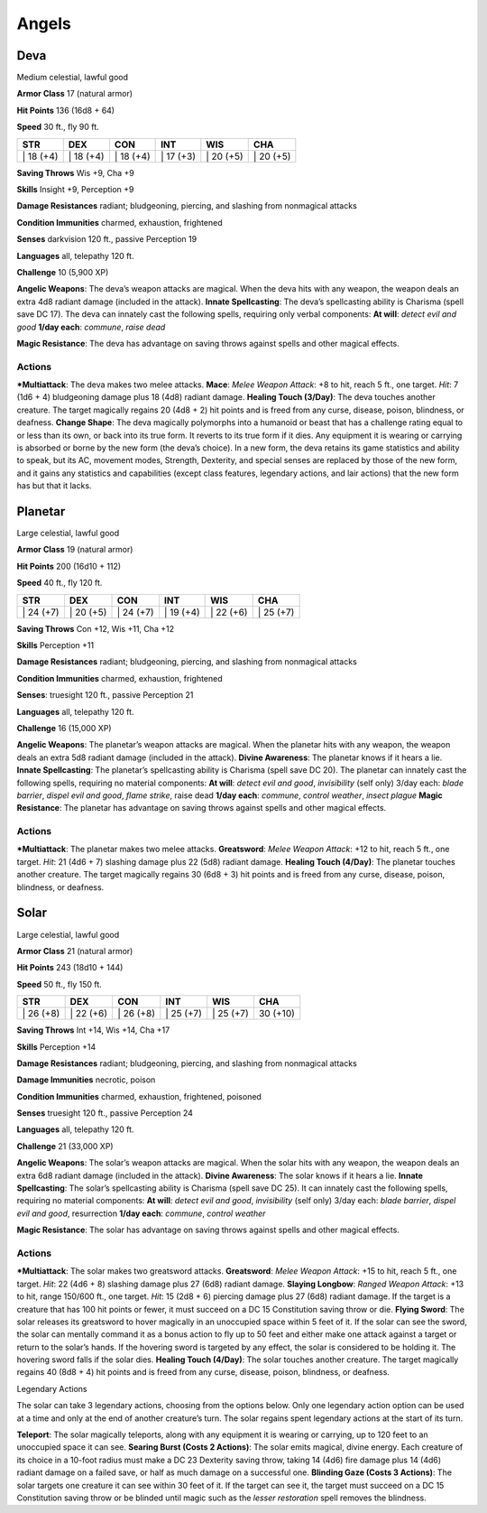 Angels  
-------------------------------------------------------------


Deva
^^^^

Medium celestial, lawful good

**Armor Class** 17 (natural armor)

**Hit Points** 136 (16d8 + 64)

**Speed** 30 ft., fly 90 ft.

+--------------+--------------+--------------+--------------+--------------+--------------+
| STR          | DEX          | CON          | INT          | WIS          | CHA          |
+==============+==============+==============+==============+==============+==============+
| \| 18 (+4)   | \| 18 (+4)   | \| 18 (+4)   | \| 17 (+3)   | \| 20 (+5)   | \| 20 (+5)   |
+--------------+--------------+--------------+--------------+--------------+--------------+

**Saving Throws** Wis +9, Cha +9

**Skills** Insight +9, Perception +9

**Damage Resistances** radiant; bludgeoning, piercing, and slashing from
nonmagical attacks

**Condition Immunities** charmed, exhaustion, frightened

**Senses** darkvision 120 ft., passive Perception 19

**Languages** all, telepathy 120 ft.

**Challenge** 10 (5,900 XP)

**Angelic Weapons**: The deva’s weapon attacks are magical. When the
deva hits with any weapon, the weapon deals an extra 4d8 radiant damage
(included in the attack). **Innate Spellcasting**: The deva’s
spellcasting ability is Charisma (spell save DC 17). The deva can
innately cast the following spells, requiring only verbal components:
**At will**: *detect evil and good* **1/day each**: *commune*, *raise
dead*

**Magic Resistance**: The deva has advantage on saving throws against
spells and other magical effects.

Actions
~~~~~~~~~~~~~~~~~~~~~~~~~~~~~~

***Multiattack**: The deva makes two melee attacks. **Mace**: *Melee
Weapon Attack*: +8 to hit, reach 5 ft., one target. *Hit*: 7 (1d6 + 4)
bludgeoning damage plus 18 (4d8) radiant damage. **Healing Touch
(3/Day)**: The deva touches another creature. The target magically
regains 20 (4d8 + 2) hit points and is freed from any curse, disease,
poison, blindness, or deafness. **Change Shape**: The deva magically
polymorphs into a humanoid or beast that has a challenge rating equal to
or less than its own, or back into its true form. It reverts to its true
form if it dies. Any equipment it is wearing or carrying is absorbed or
borne by the new form (the deva’s choice). In a new form, the deva
retains its game statistics and ability to speak, but its AC, movement
modes, Strength, Dexterity, and special senses are replaced by those of
the new form, and it gains any statistics and capabilities (except class
features, legendary actions, and lair actions) that the new form has but
that it lacks.

Planetar
^^^^^^^^

Large celestial, lawful good

**Armor Class** 19 (natural armor)

**Hit Points** 200 (16d10 + 112)

**Speed** 40 ft., fly 120 ft.

+--------------+--------------+--------------+--------------+--------------+--------------+
| STR          | DEX          | CON          | INT          | WIS          | CHA          |
+==============+==============+==============+==============+==============+==============+
| \| 24 (+7)   | \| 20 (+5)   | \| 24 (+7)   | \| 19 (+4)   | \| 22 (+6)   | \| 25 (+7)   |
+--------------+--------------+--------------+--------------+--------------+--------------+

**Saving Throws** Con +12, Wis +11, Cha +12

**Skills** Perception +11

**Damage Resistances** radiant; bludgeoning, piercing, and slashing from
nonmagical attacks

**Condition Immunities** charmed, exhaustion, frightened

**Senses**: truesight 120 ft., passive Perception 21

**Languages** all, telepathy 120 ft.

**Challenge** 16 (15,000 XP)

**Angelic Weapons**: The planetar’s weapon attacks are magical. When the
planetar hits with any weapon, the weapon deals an extra 5d8 radiant
damage (included in the attack). **Divine Awareness**: The planetar
knows if it hears a lie. **Innate Spellcasting**: The planetar’s
spellcasting ability is Charisma (spell save DC 20). The planetar can
innately cast the following spells, requiring no material components:
**At will**: *detect evil and good*, *invisibility* (self only) 3/day
each: *blade barrier*, *dispel evil and good*, *flame strike*, raise
dead **1/day each**: *commune*, *control weather*, *insect plague*
**Magic Resistance**: The planetar has advantage on saving throws
against spells and other magical effects.

Actions
~~~~~~~~~~~~~~~~~~~~~~~~~~~~~~

***Multiattack**: The planetar makes two melee attacks. **Greatsword**:
*Melee Weapon Attack*: +12 to hit, reach 5 ft., one target. *Hit*: 21
(4d6 + 7) slashing damage plus 22 (5d8) radiant damage. **Healing Touch
(4/Day)**: The planetar touches another creature. The target magically
regains 30 (6d8 + 3) hit points and is freed from any curse, disease,
poison, blindness, or deafness.

Solar
^^^^^

Large celestial, lawful good

**Armor Class** 21 (natural armor)

**Hit Points** 243 (18d10 + 144)

**Speed** 50 ft., fly 150 ft.

+--------------+--------------+--------------+--------------+--------------+------------+
| STR          | DEX          | CON          | INT          | WIS          | CHA        |
+==============+==============+==============+==============+==============+============+
| \| 26 (+8)   | \| 22 (+6)   | \| 26 (+8)   | \| 25 (+7)   | \| 25 (+7)   | 30 (+10)   |
+--------------+--------------+--------------+--------------+--------------+------------+

**Saving Throws** Int +14, Wis +14, Cha +17

**Skills** Perception +14

**Damage Resistances** radiant; bludgeoning, piercing, and slashing from
nonmagical attacks

**Damage Immunities** necrotic, poison

**Condition Immunities** charmed, exhaustion, frightened, poisoned

**Senses** truesight 120 ft., passive Perception 24

**Languages** all, telepathy 120 ft.

**Challenge** 21 (33,000 XP)

**Angelic Weapons**: The solar’s weapon attacks are magical. When the
solar hits with any weapon, the weapon deals an extra 6d8 radiant damage
(included in the attack). **Divine Awareness**: The solar knows if it
hears a lie. **Innate Spellcasting**: The solar’s spellcasting ability
is Charisma (spell save DC 25). It can innately cast the following
spells, requiring no material components: **At will**: *detect evil and
good*, *invisibility* (self only) 3/day each: *blade barrier*, *dispel
evil and good*, resurrection **1/day each**: *commune*, *control
weather*

**Magic Resistance**: The solar has advantage on saving throws against
spells and other magical effects.

Actions
~~~~~~~~~~~~~~~~~~~~~~~~~~~~~~

***Multiattack**: The solar makes two greatsword attacks. **Greatsword**:
*Melee Weapon Attack*: +15 to hit, reach 5 ft., one target. *Hit*: 22
(4d6 + 8) slashing damage plus 27 (6d8) radiant damage. **Slaying
Longbow**: *Ranged Weapon Attack*: +13 to hit, range 150/600 ft., one
target. *Hit*: 15 (2d8 + 6) piercing damage plus 27 (6d8) radiant
damage. If the target is a creature that has 100 hit points or fewer, it
must succeed on a DC 15 Constitution saving throw or die. **Flying
Sword**: The solar releases its greatsword to hover magically in an
unoccupied space within 5 feet of it. If the solar can see the sword,
the solar can mentally command it as a bonus action to fly up to 50 feet
and either make one attack against a target or return to the solar’s
hands. If the hovering sword is targeted by any effect, the solar is
considered to be holding it. The hovering sword falls if the solar dies.
**Healing Touch (4/Day)**: The solar touches another creature. The
target magically regains 40 (8d8 + 4) hit points and is freed from any
curse, disease, poison, blindness, or deafness.

Legendary Actions

The solar can take 3 legendary actions, choosing from the options below.
Only one legendary action option can be used at a time and only at the
end of another creature’s turn. The solar regains spent legendary
actions at the start of its turn.

**Teleport**: The solar magically teleports, along with any equipment it
is wearing or carrying, up to 120 feet to an unoccupied space it can
see. **Searing Burst (Costs 2 Actions)**: The solar emits magical,
divine energy. Each creature of its choice in a 10-foot radius must make
a DC 23 Dexterity saving throw, taking 14 (4d6) fire damage plus 14
(4d6) radiant damage on a failed save, or half as much damage on a
successful one. **Blinding Gaze (Costs 3 Actions)**: The solar targets
one creature it can see within 30 feet of it. If the target can see it,
the target must succeed on a DC 15 Constitution saving throw or be
blinded until magic such as the *lesser restoration* spell removes the
blindness.
